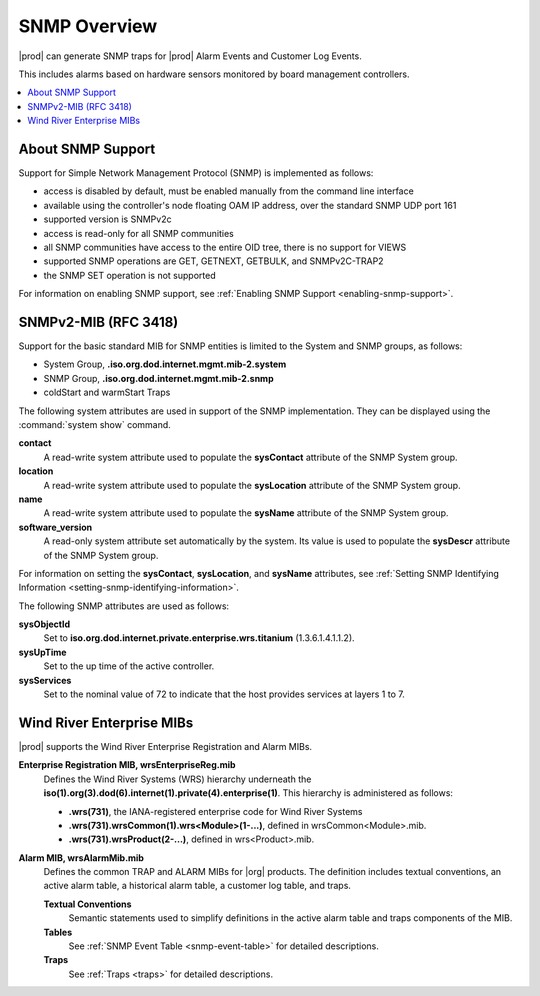 
.. gzl1552680561274
.. _snmp-overview:

=============
SNMP Overview
=============

|prod| can generate SNMP traps for |prod| Alarm Events and Customer Log Events.

This includes alarms based on hardware sensors monitored by board management
controllers.

.. xreflink For more information, see |node-doc|: :ref:`Sensors Tab <sensors-tab>`.

.. contents::
   :local:
   :depth: 1

.. _snmp-overview-section-N10027-N1001F-N10001:

------------------
About SNMP Support
------------------

Support for Simple Network Management Protocol \(SNMP\) is implemented as follows:

.. _snmp-overview-ul-bjv-cjd-cp:

-   access is disabled by default, must be enabled manually from the command
    line interface

-   available using the controller's node floating OAM IP address, over the
    standard SNMP UDP port 161

-   supported version is SNMPv2c

-   access is read-only for all SNMP communities

-   all SNMP communities have access to the entire OID tree, there is no
    support for VIEWS

-   supported SNMP operations are GET, GETNEXT, GETBULK, and SNMPv2C-TRAP2

-   the SNMP SET operation is not supported

For information on enabling SNMP support, see
:ref:`Enabling SNMP Support <enabling-snmp-support>`.

.. _snmp-overview-section-N10099-N1001F-N10001:

-----------------------
SNMPv2-MIB \(RFC 3418\)
-----------------------

Support for the basic standard MIB for SNMP entities is limited to the System
and SNMP groups, as follows:

.. _snmp-overview-ul-ulb-ypl-hp:

-   System Group, **.iso.org.dod.internet.mgmt.mib-2.system**

-   SNMP Group, **.iso.org.dod.internet.mgmt.mib-2.snmp**

-   coldStart and warmStart Traps

The following system attributes are used in support of the SNMP implementation.
They can be displayed using the :command:`system show` command.

**contact**
    A read-write system attribute used to populate the **sysContact** attribute
    of the SNMP System group.

**location**
    A read-write system attribute used to populate the **sysLocation** attribute
    of the SNMP System group.

**name**
    A read-write system attribute used to populate the **sysName** attribute of
    the SNMP System group.

**software\_version**
    A read-only system attribute set automatically by the system. Its value is
    used to populate the **sysDescr** attribute of the SNMP System group.

For information on setting the **sysContact**, **sysLocation**, and **sysName**
attributes, see
:ref:`Setting SNMP Identifying Information <setting-snmp-identifying-information>`.

The following SNMP attributes are used as follows:

**sysObjectId**
    Set to **iso.org.dod.internet.private.enterprise.wrs.titanium** \(1.3.6.1.4.1.1.2\).

**sysUpTime**
    Set to the up time of the active controller.

**sysServices**
    Set to the nominal value of 72 to indicate that the host provides services at layers 1 to 7.

.. _snmp-overview-section-N100C9-N1001F-N10001:

--------------------------
Wind River Enterprise MIBs
--------------------------

|prod| supports the Wind River Enterprise Registration and Alarm MIBs.

**Enterprise Registration MIB, wrsEnterpriseReg.mib**
    Defines the Wind River Systems \(WRS\) hierarchy underneath the
    **iso\(1\).org\(3\).dod\(6\).internet\(1\).private\(4\).enterprise\(1\)**.
    This hierarchy is administered as follows:

    -   **.wrs\(731\)**, the IANA-registered enterprise code for Wind River
        Systems

    -   **.wrs\(731\).wrsCommon\(1\).wrs<Module\>\(1-...\)**,
        defined in wrsCommon<Module\>.mib.

    -   **.wrs\(731\).wrsProduct\(2-...\)**, defined in wrs<Product\>.mib.

**Alarm MIB, wrsAlarmMib.mib**
    Defines the common TRAP and ALARM MIBs for |org| products.
    The definition includes textual conventions, an active alarm table, a
    historical alarm table, a customer log table, and traps.

    **Textual Conventions**
        Semantic statements used to simplify definitions in the active alarm
        table and traps components of the MIB.

    **Tables**
        See :ref:`SNMP Event Table <snmp-event-table>` for detailed
        descriptions.

    **Traps**
        See :ref:`Traps <traps>` for detailed descriptions.